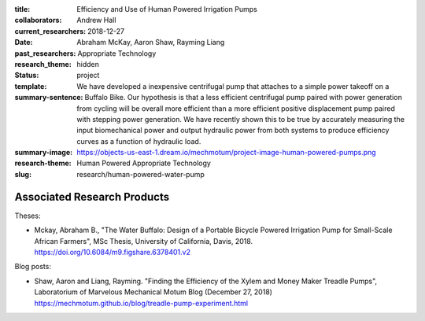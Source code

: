 :title: Efficiency and Use of Human Powered Irrigation Pumps
:collaborators: Andrew Hall
:current_researchers:
:date: 2018-12-27
:past_researchers: Abraham McKay, Aaron Shaw, Rayming Liang
:research_theme: Appropriate Technology
:status: hidden
:template: project
:summary-sentence: We have developed a inexpensive centrifugal pump that
                   attaches to a simple power takeoff on a Buffalo Bike. Our
                   hypothesis is that a less efficient centrifugal pump paired
                   with power generation from cycling will be overall more
                   efficient than a more efficient positive displacement pump
                   paired with stepping power generation. We have recently
                   shown this to be true by accurately measuring the input
                   biomechanical power and output hydraulic power from both
                   systems to produce efficiency curves as a function of
                   hydraulic load.
:summary-image: https://objects-us-east-1.dream.io/mechmotum/project-image-human-powered-pumps.png
:research-theme: Human Powered Appropriate Technology
:slug: research/human-powered-water-pump

Associated Research Products
============================

Theses:

- Mckay, Abraham B., "The Water Buffalo: Design of a Portable Bicycle Powered
  Irrigation Pump for Small-Scale African Farmers", MSc Thesis, University of
  California, Davis, 2018.  https://doi.org/10.6084/m9.figshare.6378401.v2

Blog posts:

- Shaw, Aaron and Liang, Rayming. "Finding the Efficiency of the Xylem and
  Money Maker Treadle Pumps", Laboratorium of Marvelous Mechanical Motum Blog
  (December 27, 2018) https://mechmotum.github.io/blog/treadle-pump-experiment.html
